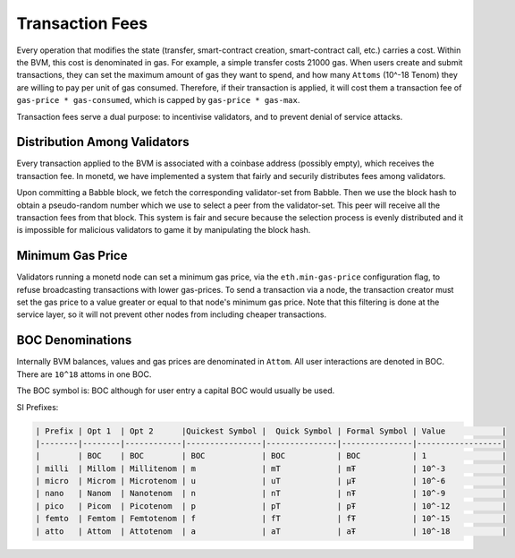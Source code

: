 .. _fees_rst:

Transaction Fees
================

Every operation that modifies the state (transfer, smart-contract creation,
smart-contract call, etc.) carries a cost. Within the BVM, this cost is 
denominated in gas. For example, a simple transfer costs 21000 gas. When users 
create and submit transactions, they can set the maximum amount of gas they want
to spend, and how many ``Attoms`` (10^-18 Tenom) they are willing to pay per 
unit of gas consumed. Therefore, if their transaction is applied, it will cost
them a transaction fee of ``gas-price * gas-consumed``, which is capped by 
``gas-price * gas-max``.

Transaction fees serve a dual purpose: to incentivise validators, and to prevent
denial of service attacks.

Distribution Among Validators
-----------------------------

Every transaction applied to the BVM is associated with a coinbase address 
(possibly empty), which receives the transaction fee. In monetd, we have 
implemented a system that fairly and securily distributes fees among validators.

Upon committing a Babble block, we fetch the corresponding validator-set from
Babble. Then we use the block hash to obtain a pseudo-random number which we 
use to select a peer from the validator-set. This peer will receive all the 
transaction fees from that block. This system is fair and secure because the 
selection process is evenly distributed and it is impossible for malicious
validators to game it by manipulating the block hash.  

Minimum Gas Price
-----------------

Validators running a monetd node can set a minimum gas price, via the 
``eth.min-gas-price`` configuration flag, to refuse broadcasting transactions 
with lower gas-prices. To send a transaction via a node, the transaction creator 
must set the gas price to a value greater or equal to that node's minimum gas
price. Note that this filtering is done at the service layer, so it will not
prevent other nodes from including cheaper transactions. 

BOC Denominations
-------------------

Internally BVM balances, values and gas prices are denominated in 
``Attom``. All user interactions are denoted in BOC. There are ``10^18`` 
attoms in one BOC.

The BOC symbol is: BOC although for user entry a capital BOC would usually be used. 

SI Prefixes:

.. code:: bash

    | Prefix | Opt 1  | Opt 2      |Quickest Symbol |  Quick Symbol | Formal Symbol | Value            |
    |--------|--------|------------|----------------|---------------|---------------|------------------|
    |        | BOC    | BOC        | BOC            | BOC           | BOC           | 1                |
    | milli  | Millom | Millitenom | m              | mT            | mŦ            | 10^-3            |
    | micro  | Microm | Microtenom | u              | uT            | μŦ            | 10^-6            |
    | nano   | Nanom  | Nanotenom  | n              | nT            | nŦ            | 10^-9            |
    | pico   | Picom  | Picotenom  | p              | pT            | pŦ            | 10^-12           |
    | femto  | Femtom | Femtotenom | f              | fT            | fŦ            | 10^-15           |
    | atto   | Attom  | Attotenom  | a              | aT            | aŦ            | 10^-18           |


